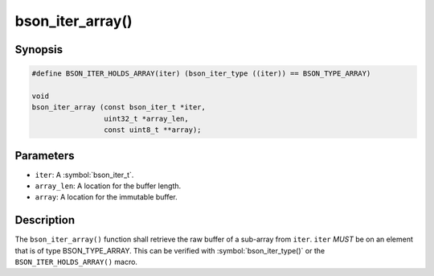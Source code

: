 .. _bson_iter_array

bson_iter_array()
=================

Synopsis
--------

.. code-block:: c

  #define BSON_ITER_HOLDS_ARRAY(iter) (bson_iter_type ((iter)) == BSON_TYPE_ARRAY)

  void
  bson_iter_array (const bson_iter_t *iter,
                   uint32_t *array_len,
                   const uint8_t **array);

Parameters
----------

* ``iter``: A :symbol:`bson_iter_t`.
* ``array_len``: A location for the buffer length.
* ``array``: A location for the immutable buffer.

Description
-----------

The ``bson_iter_array()`` function shall retrieve the raw buffer of a sub-array from ``iter``. ``iter`` *MUST* be on an element that is of type BSON_TYPE_ARRAY. This can be verified with :symbol:`bson_iter_type()` or the ``BSON_ITER_HOLDS_ARRAY()`` macro.

